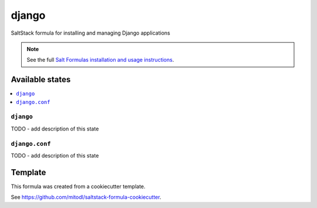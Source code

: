 ======
django
======

SaltStack formula for installing and managing Django applications

.. note::

    See the full `Salt Formulas installation and usage instructions
    <http://docs.saltstack.com/en/latest/topics/development/conventions/formulas.html>`_.


Available states
================

.. contents::
    :local:

``django``
----------

TODO - add description of this state

``django.conf``
---------------

TODO - add description of this state


Template
========

This formula was created from a cookiecutter template.

See https://github.com/mitodl/saltstack-formula-cookiecutter.
